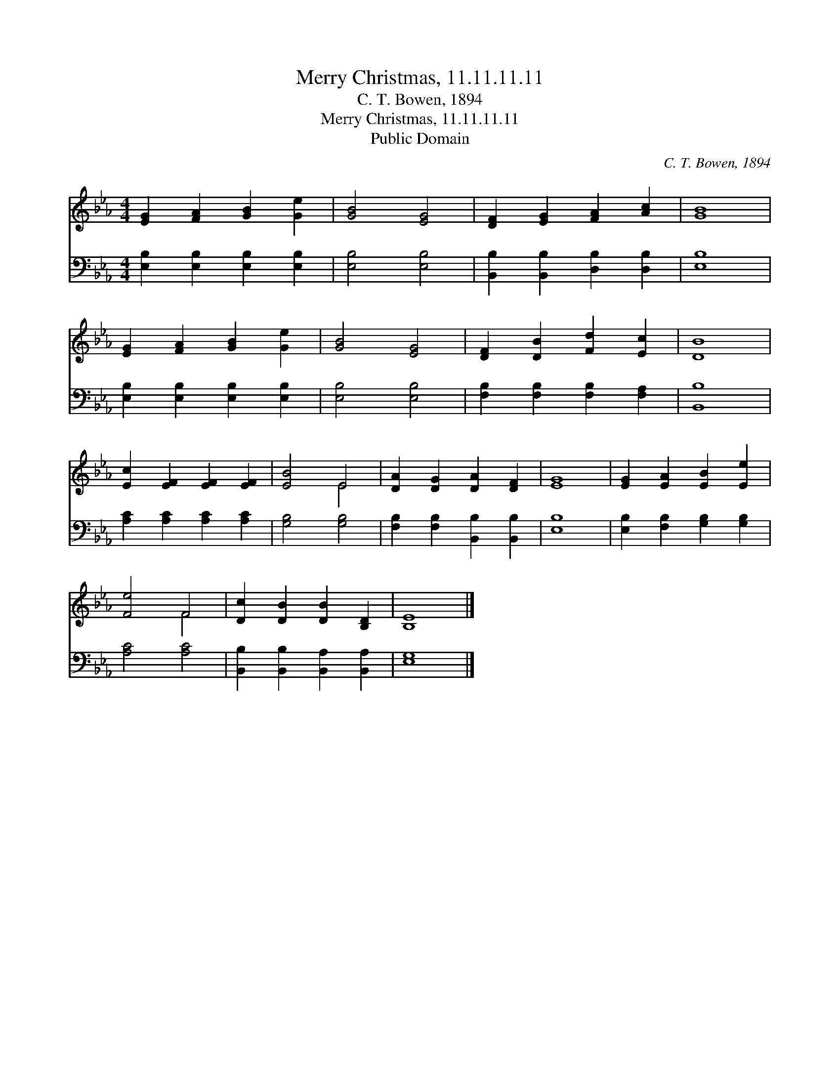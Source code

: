 X:1
T:Merry Christmas, 11.11.11.11
T:C. T. Bowen, 1894
T:Merry Christmas, 11.11.11.11
T:Public Domain
C:C. T. Bowen, 1894
Z:Public Domain
%%score ( 1 2 ) 3
L:1/8
M:4/4
K:Eb
V:1 treble 
V:2 treble 
V:3 bass 
V:1
 [EG]2 [FA]2 [GB]2 [Ge]2 | [GB]4 [EG]4 | [DF]2 [EG]2 [FA]2 [Ac]2 | [GB]8 | %4
 [EG]2 [FA]2 [GB]2 [Ge]2 | [GB]4 [EG]4 | [DF]2 [DB]2 [Fd]2 [Ec]2 | [DB]8 | %8
 [Ec]2 [EF]2 [EF]2 [EF]2 | [EB]4 E4 | [DA]2 [DG]2 [DA]2 [DF]2 | [EG]8 | [EG]2 [EA]2 [EB]2 [Ee]2 | %13
 [Fe]4 F4 | [Dc]2 [DB]2 [DB]2 [B,D]2 | [B,E]8 |] %16
V:2
 x8 | x8 | x8 | x8 | x8 | x8 | x8 | x8 | x8 | x4 E4 | x8 | x8 | x8 | x4 F4 | x8 | x8 |] %16
V:3
 [E,B,]2 [E,B,]2 [E,B,]2 [E,B,]2 | [E,B,]4 [E,B,]4 | [B,,B,]2 [B,,B,]2 [D,B,]2 [D,B,]2 | [E,B,]8 | %4
 [E,B,]2 [E,B,]2 [E,B,]2 [E,B,]2 | [E,B,]4 [E,B,]4 | [F,B,]2 [F,B,]2 [F,B,]2 [F,A,]2 | [B,,B,]8 | %8
 [A,C]2 [A,C]2 [A,C]2 [A,C]2 | [G,B,]4 [G,B,]4 | [F,B,]2 [F,B,]2 [B,,B,]2 [B,,B,]2 | [E,B,]8 | %12
 [E,B,]2 [F,B,]2 [G,B,]2 [G,B,]2 | [A,C]4 [A,C]4 | [B,,B,]2 [B,,B,]2 [B,,A,]2 [B,,A,]2 | [E,G,]8 |] %16


